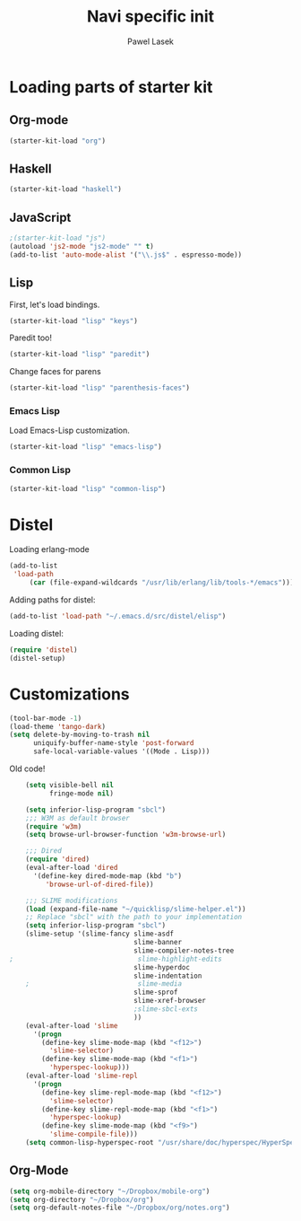 #+AUTHOR: Pawel Lasek
#+TITLE: Navi specific init

* Loading parts of starter kit
** Org-mode
#+BEGIN_SRC emacs-lisp
(starter-kit-load "org")
#+END_SRC
** Haskell
#+BEGIN_SRC emacs-lisp
(starter-kit-load "haskell")
#+END_SRC

** JavaScript
#+BEGIN_SRC emacs-lisp
;(starter-kit-load "js")
(autoload 'js2-mode "js2-mode" "" t)
(add-to-list 'auto-mode-alist '("\\.js$" . espresso-mode))

#+END_SRC

** Lisp

   First, let's load bindings.

#+BEGIN_SRC emacs-lisp
(starter-kit-load "lisp" "keys")
#+END_SRC

   Paredit too!

#+BEGIN_SRC emacs-lisp
(starter-kit-load "lisp" "paredit")
#+END_SRC

   Change faces for parens

#+BEGIN_SRC emacs-lisp
(starter-kit-load "lisp" "parenthesis-faces")
#+END_SRC

*** Emacs Lisp
    Load Emacs-Lisp customization.
#+BEGIN_SRC emacs-lisp
(starter-kit-load "lisp" "emacs-lisp")
#+END_SRC

*** Common Lisp
#+BEGIN_SRC emacs-lisp
(starter-kit-load "lisp" "common-lisp")
#+END_SRC

* Distel
  Loading erlang-mode
#+BEGIN_SRC emacs-lisp
  (add-to-list
   'load-path
       (car (file-expand-wildcards "/usr/lib/erlang/lib/tools-*/emacs")))
#+END_SRC

  Adding paths for distel:
#+BEGIN_SRC emacs-lisp
  (add-to-list 'load-path "~/.emacs.d/src/distel/elisp")
#+END_SRC

  Loading distel:
#+BEGIN_SRC emacs-lisp
  (require 'distel)
  (distel-setup)
#+END_SRC
* Customizations

#+BEGIN_SRC emacs-lisp
  (tool-bar-mode -1)
  (load-theme 'tango-dark)
  (setq delete-by-moving-to-trash nil
        uniquify-buffer-name-style 'post-forward
        safe-local-variable-values '((Mode . Lisp)))
#+END_SRC

  Old code!

#+BEGIN_SRC emacs-lisp
      (setq visible-bell nil
            fringe-mode nil)
      
      (setq inferior-lisp-program "sbcl")
      ;;; W3M as default browser
      (require 'w3m)
      (setq browse-url-browser-function 'w3m-browse-url)
      
      ;;; Dired 
      (require 'dired)
      (eval-after-load 'dired  
        '(define-key dired-mode-map (kbd "b")
           'browse-url-of-dired-file))
      
      ;;; SLIME modifications
      (load (expand-file-name "~/quicklisp/slime-helper.el"))
      ;; Replace "sbcl" with the path to your implementation
      (setq inferior-lisp-program "sbcl")
      (slime-setup '(slime-fancy slime-asdf
                                 slime-banner
                                 slime-compiler-notes-tree
  ;                               slime-highlight-edits
                                 slime-hyperdoc
                                 slime-indentation
      ;                           slime-media
                                 slime-sprof
                                 slime-xref-browser
                                 ;slime-sbcl-exts
                                 ))
      (eval-after-load 'slime
        '(progn
          (define-key slime-mode-map (kbd "<f12>")
            'slime-selector)
          (define-key slime-mode-map (kbd "<f1>")
            'hyperspec-lookup)))
      (eval-after-load 'slime-repl
        '(progn
          (define-key slime-repl-mode-map (kbd "<f12>")
            'slime-selector)
          (define-key slime-repl-mode-map (kbd "<f1>")
            'hyperspec-lookup)
          (define-key slime-mode-map (kbd "<f9>")
            'slime-compile-file)))
      (setq common-lisp-hyperspec-root "/usr/share/doc/hyperspec/HyperSpec/")
      
#+END_SRC
** Org-Mode
#+BEGIN_SRC emacs-lisp
(setq org-mobile-directory "~/Dropbox/mobile-org")
(setq org-directory "~/Dropbox/org")
(setq org-default-notes-file "~/Dropbox/org/notes.org")

#+END_SRC
